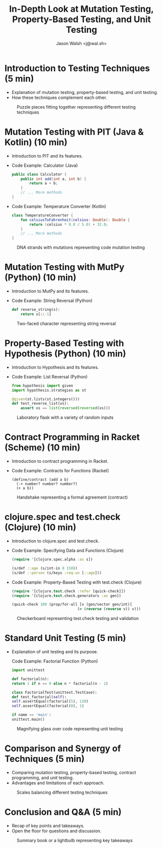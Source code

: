 #+TITLE: In-Depth Look at Mutation Testing, Property-Based Testing, and Unit Testing
#+AUTHOR: Jason Walsh <j@wal.sh>
#+OPTIONS: toc:nil num:nil

* Introduction to Testing Techniques (5 min)
  - Explanation of mutation testing, property-based testing, and unit testing.
  - How these techniques complement each other.

#+ATTR_ORG: :width 200
#+CAPTION: Puzzle pieces fitting together representing different testing techniques
[[file:images/testing-techniques-puzzle-pieces.jpg]]

* Mutation Testing with PIT (Java & Kotlin) (10 min)
  - Introduction to PIT and its features.
  - Code Example: Calculator (Java)
    #+BEGIN_SRC java
    public class Calculator {
        public int add(int a, int b) {
            return a + b;
        }
        // ... More methods
    }
    #+END_SRC
  - Code Example: Temperature Converter (Kotlin)
    #+BEGIN_SRC kotlin
    class TemperatureConverter {
        fun celsiusToFahrenheit(celsius: Double): Double {
            return (celsius * 9.0 / 5.0) + 32.0;
        }
        // ... More methods
    }
    #+END_SRC

#+ATTR_ORG: :width 200
#+CAPTION: DNA strands with mutations representing code mutation testing
[[file:images/dna-strands-code-mutation-testing.jpg]]

* Mutation Testing with MutPy (Python) (10 min)
  - Introduction to MutPy and its features.
  - Code Example: String Reversal (Python)
    #+BEGIN_SRC python
    def reverse_string(s):
        return s[::-1]
    #+END_SRC

#+ATTR_ORG: :width 200
#+CAPTION: Two-faced character representing string reversal
[[file:two-faced-character-string-reversal.jpg]]

* Property-Based Testing with Hypothesis (Python) (10 min)
  - Introduction to Hypothesis and its features.
  - Code Example: List Reversal (Python)
    #+BEGIN_SRC python
    from hypothesis import given
    import hypothesis.strategies as st

    @given(st.lists(st.integers()))
    def test_reverse_list(xs):
        assert xs == list(reversed(reversed(xs)))
    #+END_SRC

#+ATTR_ORG: :width 200
#+CAPTION: Laboratory flask with a variety of random inputs
[[file:images/laboratory-flask-random-inputs.jpg]]

* Contract Programming in Racket (Scheme) (10 min)
  - Introduction to contract programming in Racket.
  - Code Example: Contracts for Functions (Racket)
    #+BEGIN_SRC racket
    (define/contract (add a b)
      (-> number? number? number?)
      (+ a b))
    #+END_SRC
  
#+ATTR_ORG: :width 200
#+CAPTION: Handshake representing a formal agreement (contract)
[[file:images/handshake-formal-agreement-contract.jpg]]

* clojure.spec and test.check (Clojure) (10 min)
  - Introduction to clojure.spec and test.check.
  - Code Example: Specifying Data and Functions (Clojure)
    #+BEGIN_SRC clojure
    (require '[clojure.spec.alpha :as s])

    (s/def ::age (s/int-in 0 150))
    (s/def ::person (s/keys :req-un [::age]))
    #+END_SRC
  - Code Example: Property-Based Testing with test.check (Clojure)
    #+BEGIN_SRC clojure
    (require '[clojure.test.check :refer [quick-check]])
    (require '[clojure.test.check.generators :as gen])

    (quick-check 100 (prop/for-all [v (gen/vector gen/int)]
                                  (= (reverse (reverse v)) v)))
    #+END_SRC

#+ATTR_ORG: :width 200
#+CAPTION: Checkerboard representing test.check testing and validation
[[file:images/checkerboard-test-check-validation.jpg]]

* Standard Unit Testing (5 min)

  - Explanation of unit testing and its purpose.

        Code Example: Factorial Function (Python)
        #+BEGIN_SRC python
        import unittest

        def factorial(n):
        return 1 if n == 0 else n * factorial(n - 1)

        class FactorialTest(unittest.TestCase):
        def test_factorial(self):
        self.assertEqual(factorial(5), 120)
        self.assertEqual(factorial(0), 1)

        if name == 'main':
        unittest.main()
        #+END_SRC

#+ATTR_ORG: :width 200
#+CAPTION: Magnifying glass over code representing unit testing
[[file:images/magnifying-glass-code-unit-testing.jpg]]

* Comparison and Synergy of Techniques (5 min)
    - Comparing mutation testing, property-based testing, contract programming, and unit testing.
    - Advantages and limitations of each approach.

#+ATTR_ORG: :width 200
#+CAPTION: Scales balancing different testing techniques
[[file:images/scales-balancing-testing-techniques.jpg]]

* Conclusion and Q&A (5 min)
    - Recap of key points and takeaways.
    - Open the floor for questions and discussion.

#+ATTR_ORG: :width 200
#+CAPTION: Summary book or a lightbulb representing key takeaways
[[file:images/summary-book-lightbulb-key-takeaways.jpg]]


